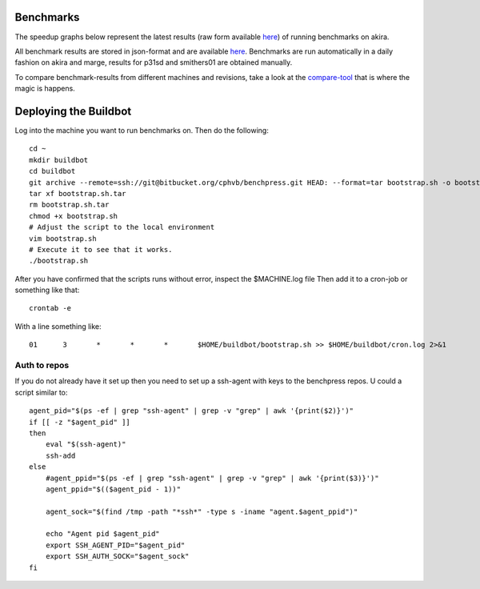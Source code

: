 Benchmarks
==========

The speedup graphs below represent the latest results (raw form available `here <https://bitbucket.org/cphvb/benchpress/raw/master/results/akira/benchmark-latest.json>`_) of running benchmarks on akira.

All benchmark results are stored in json-format and are available `here <https://bitbucket.org/cphvb/benchpress/raw/master/results>`_.
Benchmarks are run automatically in a daily fashion on akira and marge, results for p31sd and smithers01 are obtained manually.

To compare benchmark-results from different machines and revisions, take a look at the `compare-tool <http://cphvb.org/benchmarks/compare.html>`_ that is where the magic is happens.

.. image:: https://bitbucket.org/cphvb/benchpress/raw/master/graphs/akira/latest/jacobi_fixed_speedup.png
   :align: center
   :alt: "Jacobi Fixed"

.. image:: https://bitbucket.org/cphvb/benchpress/raw/master/graphs/akira/latest/monte_carlo_pi___ril_speedup.png
   :align: center
   :alt: "Monte Carlo PI"

.. image:: https://bitbucket.org/cphvb/benchpress/raw/master/graphs/akira/latest/stencil___1d_4way_speedup.png
   :align: center
   :alt: "Stencil 1D 4Way"

.. image:: https://bitbucket.org/cphvb/benchpress/raw/master/graphs/akira/latest/stencil___2d_speedup.png
   :align: center
   :alt: "Stencil 2D"

.. image:: https://bitbucket.org/cphvb/benchpress/raw/master/graphs/akira/latest/knn_speedup.png
   :align: center
   :alt: "kNN"

.. image:: https://bitbucket.org/cphvb/benchpress/raw/master/graphs/akira/latest/shallow_water_speedup.png
   :align: center
   :alt: "Shallow Water"

.. image:: https://bitbucket.org/cphvb/benchpress/raw/master/graphs/akira/latest/black_scholes_speedup.png
   :align: center
   :alt: "Black Scholes"

.. image:: https://bitbucket.org/cphvb/benchpress/raw/master/graphs/akira/latest/cache_synth_speedup.png
   :align: center
   :alt: "Cache Synth"

Deploying the Buildbot
======================

Log into the machine you want to run benchmarks on. Then do the following::

    cd ~
    mkdir buildbot
    cd buildbot
    git archive --remote=ssh://git@bitbucket.org/cphvb/benchpress.git HEAD: --format=tar bootstrap.sh -o bootstrap.sh.tar
    tar xf bootstrap.sh.tar
    rm bootstrap.sh.tar
    chmod +x bootstrap.sh
    # Adjust the script to the local environment
    vim bootstrap.sh
    # Execute it to see that it works.
    ./bootstrap.sh

After you have confirmed that the scripts runs without error, inspect the $MACHINE.log file
Then add it to a cron-job or something like that::

    crontab -e

With a line something like::

    01      3       *       *       *       $HOME/buildbot/bootstrap.sh >> $HOME/buildbot/cron.log 2>&1

Auth to repos
-------------

If you do not already have it set up then you need to set up a ssh-agent with keys to the benchpress repos.
U could a script similar to::

    agent_pid="$(ps -ef | grep "ssh-agent" | grep -v "grep" | awk '{print($2)}')"
    if [[ -z "$agent_pid" ]]
    then
        eval "$(ssh-agent)"
        ssh-add
    else
        #agent_ppid="$(ps -ef | grep "ssh-agent" | grep -v "grep" | awk '{print($3)}')"
        agent_ppid="$(($agent_pid - 1))"
     
        agent_sock="$(find /tmp -path "*ssh*" -type s -iname "agent.$agent_ppid")"
     
        echo "Agent pid $agent_pid"
        export SSH_AGENT_PID="$agent_pid"
        export SSH_AUTH_SOCK="$agent_sock"
    fi


